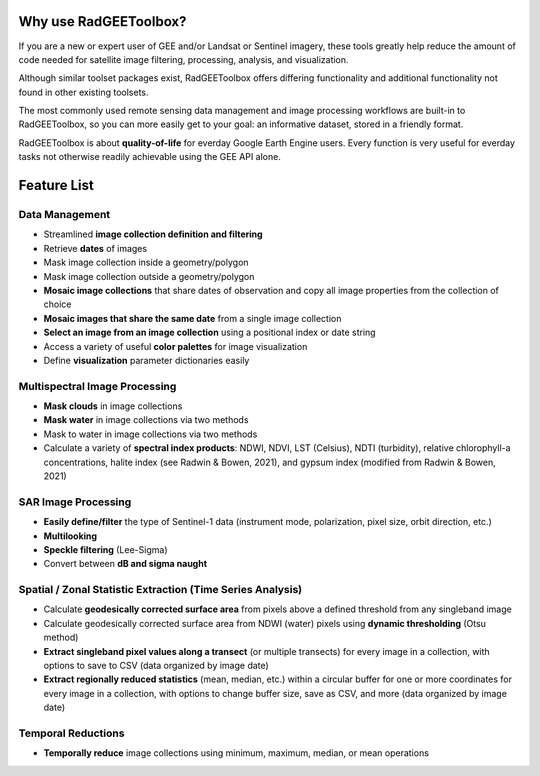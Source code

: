 Why use RadGEEToolbox?
======================

If you are a new or expert user of GEE and/or Landsat or Sentinel imagery, these tools greatly help reduce the amount of code needed for satellite image filtering, processing, analysis, and visualization. 

Although similar toolset packages exist, RadGEEToolbox offers differing functionality and additional functionality not found in other existing toolsets. 

The most commonly used remote sensing data management and image processing workflows are built-in to RadGEEToolbox, so you can more easily get to your goal: an informative dataset, stored in a friendly format. 

RadGEEToolbox is about **quality-of-life** for everday Google Earth Engine users. Every function is very useful for everday tasks not otherwise readily achievable using the GEE API alone. 

Feature List
============

Data Management
---------------

- Streamlined **image collection definition and filtering**
- Retrieve **dates** of images
- Mask image collection inside a geometry/polygon
- Mask image collection outside a geometry/polygon
- **Mosaic image collections** that share dates of observation and copy all image properties from the collection of choice
- **Mosaic images that share the same date** from a single image collection
- **Select an image from an image collection** using a positional index or date string
- Access a variety of useful **color palettes** for image visualization
- Define **visualization** parameter dictionaries easily

Multispectral Image Processing
------------------------------

- **Mask clouds** in image collections
- **Mask water** in image collections via two methods
- Mask to water in image collections via two methods
- Calculate a variety of **spectral index products**: NDWI, NDVI, LST (Celsius), NDTI (turbidity), relative chlorophyll-a concentrations, halite index (see Radwin & Bowen, 2021), and gypsum index (modified from Radwin & Bowen, 2021)

SAR Image Processing
--------------------

- **Easily define/filter** the type of Sentinel-1 data (instrument mode, polarization, pixel size, orbit direction, etc.)
- **Multilooking**
- **Speckle filtering** (Lee-Sigma)
- Convert between **dB and sigma naught**

Spatial / Zonal Statistic Extraction (Time Series Analysis)
-----------------------------------------------------------

- Calculate **geodesically corrected surface area** from pixels above a defined threshold from any singleband image
- Calculate geodesically corrected surface area from NDWI (water) pixels using **dynamic thresholding** (Otsu method)
- **Extract singleband pixel values along a transect** (or multiple transects) for every image in a collection, with options to save to CSV (data organized by image date)
- **Extract regionally reduced statistics** (mean, median, etc.) within a circular buffer for one or more coordinates for every image in a collection, with options to change buffer size, save as CSV, and more (data organized by image date)

Temporal Reductions
-------------------

- **Temporally reduce** image collections using minimum, maximum, median, or mean operations